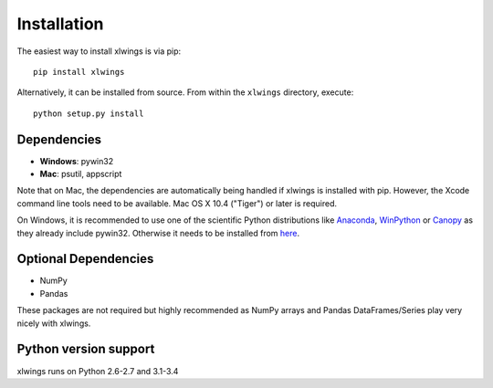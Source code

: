 .. _installation:

Installation
============

The easiest way to install xlwings is via pip::

    pip install xlwings


Alternatively, it can be installed from source. From within the ``xlwings`` directory, execute::

    python setup.py install



Dependencies
------------

* **Windows**: pywin32

* **Mac**: psutil, appscript

Note that on Mac, the dependencies are automatically being handled if xlwings is installed with pip. However, the Xcode
command line tools need to be available. Mac OS X 10.4 ("Tiger") or later is required.

On Windows, it is recommended to use one of the scientific Python distributions like
`Anaconda <https://store.continuum.io/cshop/anaconda/>`_,
`WinPython <http://winpython.sourceforge.net/>`_ or
`Canopy <https://www.enthought.com/products/canopy/>`_ as they already include pywin32. Otherwise it needs to be
installed from `here <http://sourceforge.net/projects/pywin32/files/pywin32/>`_.

Optional Dependencies
---------------------

* NumPy
* Pandas

These packages are not required but highly recommended as NumPy arrays and Pandas DataFrames/Series play very nicely
with xlwings.


Python version support
----------------------

xlwings runs on Python 2.6-2.7 and 3.1-3.4